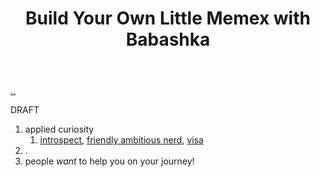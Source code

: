 :PROPERTIES:
:ID: 26776cc4-e64d-494b-b24c-784b2c57866d
:END:
#+TITLE: Build Your Own Little Memex with Babashka

[[file:..][..]]

DRAFT

1. applied curiosity
   1. [[id:1d59f7de-5ed3-4fc8-ba03-e9af70a97a45][introspect]], [[id:57341ad1-065a-4652-979d-61887803aabf][friendly ambitious nerd]], [[id:d1e0e6bd-d0ce-4880-acc7-e4935e643ebd][visa]]
2. .
3. people /want/ to help you on your journey!
